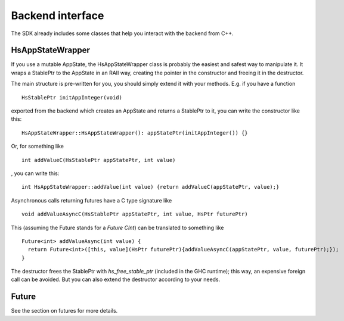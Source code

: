 *****************
Backend interface
*****************

The SDK already includes some classes that help you interact with the backend from C++.

HsAppStateWrapper
-----------------

If you use a mutable AppState,
the HsAppStateWrapper class is probably the easiest and safest way
to manipulate it.
It wraps a StablePtr to the AppState
in an RAII way,
creating the pointer in the constructor
and freeing it in the destructor.

The main structure is pre-written for you,
you should simply extend it with your methods.
E.g. if you have a function ::

  HsStablePtr initAppInteger(void)

exported from the backend which creates an AppState and returns a StablePtr to it,
you can write the constructor like this::

  HsAppStateWrapper::HsAppStateWrapper(): appStatePtr(initAppInteger()) {}

Or, for something like ::

  int addValueC(HsStablePtr appStatePtr, int value)

, you can write this::

  int HsAppStateWrapper::addValue(int value) {return addValueC(appStatePtr, value);}

Asynchronous calls returning futures have a C type signature like ::

  void addValueAsyncC(HsStablePtr appStatePtr, int value, HsPtr futurePtr)

This (assuming the Future stands for a `Future CInt`) can be translated to something like ::

  Future<int> addValueAsync(int value) {
    return Future<int>([this, value](HsPtr futurePtr){addValueAsyncC(appStatePtr, value, futurePtr);});
  }

The destructor frees the StablePtr with `hs_free_stable_ptr`
(included in the GHC runtime);
this way, an expensive foreign call can be avoided.
But you can also extend the destructor
according to your needs.

Future
------

See the section on futures for more details.
